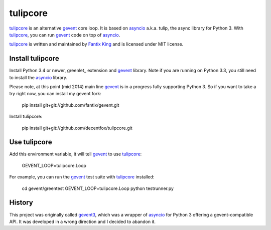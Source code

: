 tulipcore
=========

tulipcore_ is an alternative gevent_ core loop. It is based on asyncio_ a.k.a.
tulip, the async library for Python 3. With tulipcore_, you can run gevent_
code on top of asyncio_.

tulipcore_ is written and maintained by `Fantix King`_ and is licensed under
MIT license.


Install tulipcore
-----------------

Install Python 3.4 or newer, greenlet_ extension and gevent_ library. Note if
you are running on Python 3.3, you still need to install the asyncio_ library.

Please note, at this point (mid 2014) main line gevent_ is in a progress fully
supporting Python 3. So if you want to take a try right now, you can install
my gevent fork:

  pip install git+git://github.com/fantix/gevent.git

Install tulipcore:

  pip install git+git://github.com/decentfox/tulipcore.git


Use tulipcore
-------------

Add this environment variable, it will tell gevent_ to use tulipcore_:

  GEVENT_LOOP=tulipcore.Loop

For example, you can run the gevent_ test suite with tulipcore_ installed:

  cd gevent/greentest
  GEVENT_LOOP=tulipcore.Loop python testrunner.py


History
-------

This project was originally called gevent3_, which was a wrapper of asyncio_
for Python 3 offering a gevent-compatible API. It was developed in a wrong
direction and I decided to abandon it.


.. _gevent: http://www.gevent.org
.. _gevent3: https://github.com/decentfox/tulipcore/tree/gevent3
.. _asyncio: https://docs.python.org/3/library/asyncio.html
.. _Fantix King: http://about.me/fantix
.. _tulipcore: https://github.com/decentfox/tulipcore
